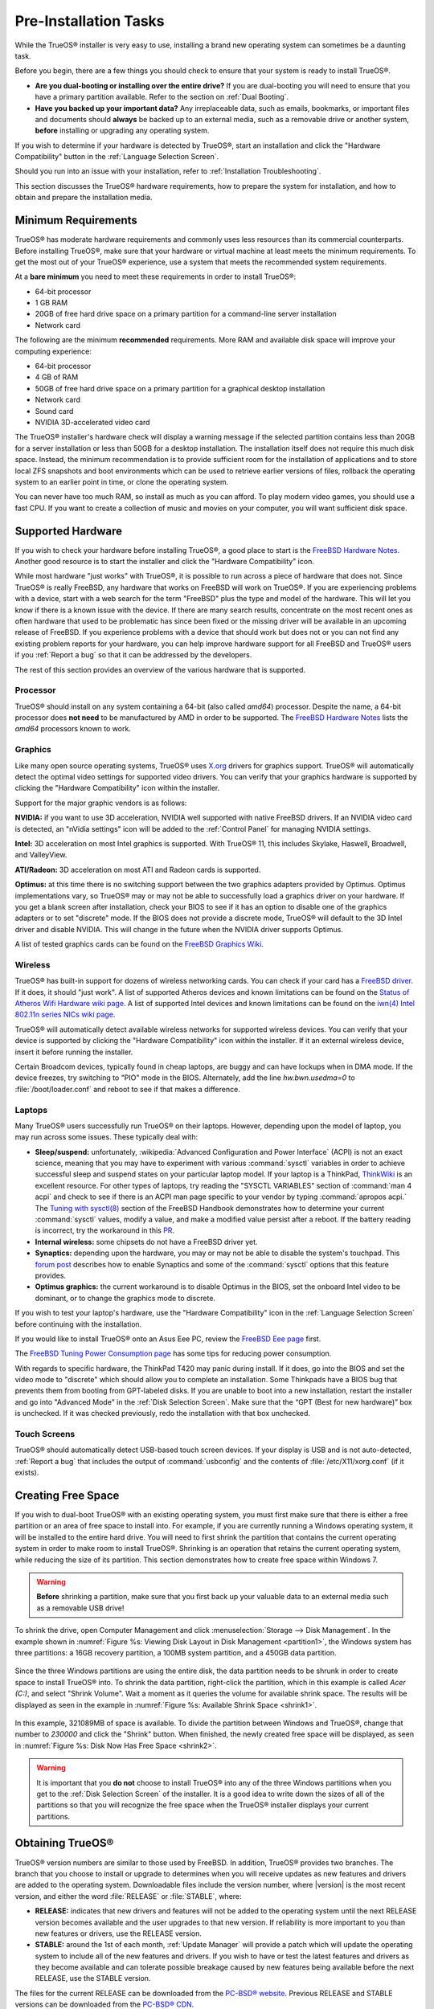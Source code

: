 Pre-Installation Tasks
**********************

While the TrueOS® installer is very easy to use, installing a brand new
operating system can sometimes be a daunting task.

Before you begin, there are a few things you should check to ensure that
your system is ready to install TrueOS®. 

* **Are you dual-booting or installing over the entire drive?** If you
  are dual-booting you will need to ensure that you have a primary
  partition available. Refer to the section on :ref:`Dual Booting`.

* **Have you backed up your important data?** Any irreplaceable data,
  such as emails, bookmarks, or important files and documents should
  **always** be backed up to an external media, such as a removable
  drive or another system, **before** installing or upgrading any
  operating system.

If you wish to determine if your hardware is detected by TrueOS®, start
an installation and click the "Hardware Compatibility" button in the
:ref:`Language Selection Screen`.

Should you run into an issue with your installation, refer to
:ref:`Installation Troubleshooting`. 

This section discusses the TrueOS® hardware requirements, how to prepare
the system for installation, and how to obtain and prepare the
installation media.

.. index:: hardware
.. _Minimum Requirements:

Minimum Requirements
====================

TrueOS® has moderate hardware requirements and commonly uses less
resources than its commercial counterparts. Before installing TrueOS®,
make sure that your hardware or virtual machine at least meets the
minimum requirements. To get the most out of your TrueOS® experience,
use a system that meets the recommended system requirements.

At a **bare minimum** you need to meet these requirements in order to
install TrueOS®: 

* 64-bit processor

* 1 GB RAM 

* 20GB of free hard drive space on a primary partition for a
  command-line server installation 

* Network card 

The following are the minimum **recommended** requirements. More RAM and
available disk space will improve your computing experience: 

* 64-bit processor 

* 4 GB of RAM 

* 50GB of free hard drive space on a primary partition for a graphical
  desktop installation 

* Network card 

* Sound card 

* NVIDIA 3D-accelerated video card 

The TrueOS® installer's hardware check will display a warning message if
the selected partition contains less than 20GB for a server installation
or less than 50GB for a desktop installation. The installation itself
does not require this much disk space. Instead, the minimum
recommendation is to provide sufficient room for the installation of
applications and to store local ZFS snapshots and boot environments
which can be used to retrieve earlier versions of files, rollback the
operating system to an earlier point in time, or clone the operating
system.

You can never have too much RAM, so install as much as you can afford.
To play modern video games, you should use a fast CPU. If you want to
create a collection of music and movies on your computer, you will want
sufficient disk space.

.. index:: hardware
.. _Supported Hardware:

Supported Hardware 
==================

If you wish to check your hardware before installing TrueOS®, a good
place to start is the
`FreeBSD Hardware Notes <http://www.freebsd.org/releases/11.0R/hardware.html>`_. 
Another good resource is to start the installer and click the "Hardware
Compatibility" icon.

While most hardware "just works" with TrueOS®, it is possible to run
across a piece of hardware that does not. Since TrueOS® is really
FreeBSD, any hardware that works on FreeBSD will work on TrueOS®. If you
are experiencing problems with a device, start with a web search for the
term "FreeBSD" plus the type and model of the hardware. This will let
you know if there is a known issue with the device. If there are many
search results, concentrate on the most recent ones as often hardware
that used to be problematic has since been fixed or the missing driver
will be available in an upcoming release of FreeBSD. If you experience
problems with a device that should work but does not or you can not find
any existing problem reports for your hardware, you can help improve
hardware support for all FreeBSD and TrueOS® users if you
:ref:`Report a bug` so that it can be addressed by the developers.

The rest of this section provides an overview of the various hardware
that is supported.

Processor
---------

TrueOS® should install on any system containing a 64-bit (also called 
*amd64*) processor. Despite the name, a 64-bit processor does
**not need** to be manufactured by AMD in order to be supported. The
`FreeBSD Hardware Notes <http://www.freebsd.org/releases/11.0R/hardware.html#proc>`_ 
lists the *amd64* processors known to work.

Graphics
--------

Like many open source operating systems, TrueOS® uses
`X.org <https://www.x.org/wiki/>`_ drivers for graphics support.
TrueOS® will automatically detect the optimal video settings for
supported video drivers. You can verify that your graphics hardware is
supported by clicking the "Hardware Compatibility" icon within the
installer.

Support for the major graphic vendors is as follows: 

**NVIDIA:** if you want to use 3D acceleration, NVIDIA well supported
with native FreeBSD drivers. If an NVIDIA video card is detected, an
"nVidia settings" icon will be added to the :ref:`Control Panel` for
managing NVIDIA settings.

**Intel:** 3D acceleration on most Intel graphics is supported. With
TrueOS® 11, this includes Skylake, Haswell, Broadwell, and ValleyView.

**ATI/Radeon:** 3D acceleration on most ATI and Radeon cards is
supported.

**Optimus:** at this time there is no switching support between the two
graphics adapters provided by Optimus. Optimus implementations vary, so
TrueOS® may or may not be able to successfully load a graphics driver on
your hardware. If you get a blank screen after installation, check your
BIOS to see if it has an option to disable one of the graphics adapters
or to set "discrete" mode. If the BIOS does not provide a discrete mode,
TrueOS® will default to the 3D Intel driver and disable NVIDIA. This
will change in the future when the NVIDIA driver supports Optimus.

A list of tested graphics cards can be found on the
`FreeBSD Graphics Wiki <https://wiki.freebsd.org/Graphics>`_.

Wireless
--------

TrueOS® has built-in support for dozens of wireless networking cards.
You can check if your card has a
`FreeBSD driver <http://www.freebsd.org/releases/11.0R/hardware.html#WLAN>`_. 
If it does, it should "just work". A list of supported Atheros devices
and known limitations can be found on the
`Status of Atheros Wifi Hardware wiki page <https://wiki.freebsd.org/dev/ath_hal%284%29/HardwareSupport>`_.
A list of supported Intel devices and known limitations can be found on
the `iwn(4) Intel 802.11n series NICs wiki page <https://wiki.freebsd.org/dev/iwn%284%29>`_.

TrueOS® will automatically detect available wireless networks for
supported wireless devices. You can verify that your device is supported
by clicking the "Hardware Compatibility" icon within the installer. If
it an external wireless device, insert it before running the installer.

Certain Broadcom devices, typically found in cheap laptops, are buggy
and can have lockups when in DMA mode. If the device freezes, try
switching to "PIO" mode in the BIOS. Alternately, add the line
*hw.bwn.usedma=0* to :file:`/boot/loader.conf` and reboot to see if that
makes a difference. 

.. index:: laptops
.. _Laptops:

Laptops
-------

Many TrueOS® users successfully run TrueOS® on their laptops. However,
depending upon the model of laptop, you may run across some issues.
These typically
deal with: 

* **Sleep/suspend:** unfortunately, 
  :wikipedia:`Advanced Configuration and Power Interface` (ACPI) is not
  an exact science, meaning that you may have to experiment with various
  :command:`sysctl` variables in order to achieve successful sleep and
  suspend states on your particular laptop model. If your laptop is a
  ThinkPad, `ThinkWiki <http://www.thinkwiki.org/wiki/ThinkWiki>`_ is an
  excellent resource. For other types of laptops, try reading the
  "SYSCTL VARIABLES" section of :command:`man 4 acpi` and check to see
  if there is an ACPI man page specific to your vendor by typing
  :command:`apropos acpi.` The
  `Tuning with sysctl(8) <http://www.freebsd.org/doc/en/books/handbook/configtuning-sysctl.html>`_ 
  section of the FreeBSD Handbook demonstrates how to determine your
  current :command:`sysctl` values, modify a value, and make a modified
  value persist after a reboot. If the battery reading is incorrect, try
  the workaround in this
  `PR <https://bugs.freebsd.org/bugzilla/show_bug.cgi?id=160838>`_.

* **Internal wireless:** some chipsets do not have a FreeBSD driver yet.

* **Synaptics:** depending upon the hardware, you may or may not be able
  to disable the system's touchpad. This
  `forum post <https://forums.freebsd.org/threads/17370/#post-100670>`_ 
  describes how to enable Synaptics and some of the :command:`sysctl`
  options that this feature provides.

* **Optimus graphics:** the current workaround is to disable Optimus in
  the BIOS, set the onboard Intel video to be dominant, or to change the
  graphics mode to discrete.

If you wish to test your laptop's hardware, use the "Hardware
Compatibility" icon in the :ref:`Language Selection Screen` before
continuing with the installation.

If you would like to install TrueOS® onto an Asus Eee PC, review the
`FreeBSD Eee page <https://wiki.FreeBSD.org/AsusEee>`_ first.

The 
`FreeBSD Tuning Power Consumption page <https://wiki.FreeBSD.org/TuningPowerConsumption>`_ 
has some tips for reducing power consumption.

.. index:: thinkpad

With regards to specific hardware, the ThinkPad T420 may panic during
install. If it does, go into the BIOS and set the video mode to
"discrete" which should allow you to complete an installation. Some
Thinkpads have a BIOS bug that prevents them from booting from
GPT-labeled disks. If you are unable to boot into a new installation,
restart the installer and go into "Advanced Mode" in the
:ref:`Disk Selection Screen`. Make sure that the  “GPT (Best for new
hardware)” box is unchecked. If it was checked previously, redo the
installation with that box unchecked.

.. index:: hardware
.. _Touch Screens:

Touch Screens 
--------------

TrueOS® should automatically detect USB-based touch screen devices. If
your display is USB and is not auto-detected, :ref:`Report a bug` that
includes the output of :command:`usbconfig` and the contents of
:file:`/etc/X11/xorg.conf` (if it exists).

.. index:: partition
.. _Creating Free Space:

Creating Free Space
===================

If you wish to dual-boot TrueOS® with an existing operating system, you
must first make sure that there is either a free partition or an area of
free space to install into. For example, if you are currently running a
Windows operating system, it will be installed to the entire hard drive.
You will need to first shrink the partition that contains the current
operating system in order to make room to install TrueOS®. Shrinking is
an operation that retains the current operating system, while reducing
the size of its partition. This section demonstrates how to create free
space within Windows 7.

.. warning:: **Before** shrinking a partition, make sure that you first
  back up your valuable data to an external media such as a removable
  USB drive!

To shrink the drive, open Computer Management and click
:menuselection:`Storage --> Disk Management`. In the example shown in
:numref:`Figure %s: Viewing Disk Layout in Disk Management <partition1>`, 
the Windows system has three partitions: a 16GB recovery partition, a
100MB system partition, and a 450GB data partition.

.. _partition1:

.. figure:: images/partition1.jpg

Since the three Windows partitions are using the entire disk, the data
partition needs to be shrunk in order to create space to install TrueOS®
into. To shrink the data partition, right-click the partition, which in
this example is called *Acer (C:)*, and select "Shrink Volume". Wait a
moment as it queries the volume for available shrink space. The results
will be displayed as seen in the example in
:numref:`Figure %s: Available Shrink Space <shrink1>`. 

.. _shrink1:

.. figure:: images/shrink1.jpg

In this example, 321089MB of space is available. To divide the partition
between Windows and TrueOS®, change that number to *230000* and click
the "Shrink" button. When finished, the newly created free space will be
displayed, as seen in
:numref:`Figure %s: Disk Now Has Free Space <shrink2>`.

.. _shrink2: 

.. figure:: images/shrink2.jpg

.. warning:: It is important that you **do not** choose to install
   TrueOS® into any of the three Windows partitions when you get to the
   :ref:`Disk Selection Screen` of the installer. It is a good idea to
   write down the sizes of all of the partitions so that you will
   recognize the free space when the TrueOS® installer displays your
   current partitions.

.. _Obtaining TrueOS®:

Obtaining TrueOS®
==================

TrueOS® version numbers are similar to those used by FreeBSD. In
addition, TrueOS® provides two branches. The branch that you choose to
install or upgrade to determines when you will receive updates as new
features and drivers are added to the operating system. Downloadable
files include the version number, where |version| is the most recent
version, and either the word :file:`RELEASE` or :file:`STABLE`, where: 

* **RELEASE:** indicates that new drivers and features will not be added
  to the operating system until the next RELEASE version becomes
  available and the user upgrades to that new version. If reliability is
  more important to you than new features or drivers, use the RELEASE
  version.

* **STABLE:** around the 1st of each month, :ref:`Update Manager` will
  provide a patch which will update the operating system to include all
  of the new features and drivers. If you wish to have or test the
  latest features and drivers as they become available and can tolerate
  possible breakage caused by new features being available before the
  next RELEASE, use the STABLE version.

The files for the current RELEASE can be downloaded from the
`PC-BSD® website <http://www.pcbsd.org/download/>`_. Previous RELEASE
and STABLE versions can be downloaded from the
`PC-BSD® CDN <http://iso.cdn.pcbsd.org/>`_. 

Several types of files are available for download. Before downloading a
file, review the following descriptions to see which one best suits your
needs: 

* Files beginning with :file:`PCBSD` and ending in :file:`DVD-USB.iso` contain all of the information needed to install a graphical desktop or command-line
  server as well as several applications during installation. This type of file can either be burned to a DVD media or a USB thumb drive. There will also be
  associated files with the same name but ending in a :file:`.md5` or :file:`.sha256` extension. Depending upon your current operating system and its tools,
  you can use the value in either one of those files to determine the integrity of the download, as described in :ref:`Data Integrity Check`. If a torrent is available,
  there will also be a file with the same name and a :file:`.torrent` extension.

* Files beginning with :file:`TrueOS` contain a command-line installer and are used to install a command-line version of a server. This type of file can
  either be burned to a CD media or a USB thumb drive. There will also be associated files with the same name but ending in a :file:`.md5` or
  :file:`.sha256` extension. Depending upon your current operating system and its tools, you can use the value in either one of those files to determine the
  integrity of the download, as described in :ref:`Data Integrity Check`. If a torrent is available, there will also be a file with the same name and a
  :file:`.torrent` extension.

* Files containing :file:`netinstall` in their name are used to perform a network install. These files can be burned to a CD, so are a smaller initial download size.
  However, they require an Internet connection during installation as the files needed by the installer will be downloaded from the Internet.

If you plan to install a graphical desktop, download the file with :file:`PCBSD` in its name and either burn it to a DVD media or write it to a removable USB
device.

If you prefer to install a command-line only server, you can either download the same ISO or download the ISO with :file:`TRUEOS` in the name. The
:file:`TRUEOS` download is smaller and can be burned to a CD or written to a removable USB device.

Pre-installed virtual images are also available, making it easy to use or try TrueOS® in a virtual environment. Four types of images are
available: 

* Files ending in :file:`.ova` can be used in VirtualBox, as described in :ref:`Using the Downloadable .ova File`.

* Files ending in :file:`.vdi.xz` can be used in Virtualbox, as described in :ref:`Using the Downloadable VirtualBox or VMWare Disk`.

* Files ending in :file:`.vmdk.xz` can be used in VMware, as described in :ref:`Using the Downloadable VirtualBox or VMWare Disk`.

* Files ending in :file:`.raw.xz` can be used in Qemu and can also be converted to other virtual image formats.

When selecting a virtual image file, choose a format that matches your virtualization technology, and an edition that matches what you would like to use.
The following editions are available: 

* :file:`consumer-desktop`: provides an installed version of TrueOS® with the KDE and Fluxbox desktop environments.

* :file:`trueos-server`: provides a pre-installed TrueOS® server that is command-line only.

If you downloaded an installation file, instead of a virtual image, refer to :ref:`Burning the Installation Media` for instructions on how to burn the file to
bootable media.

If you have a slow download connection or wish to support the TrueOS® project financially, you can purchase PC-BSD® DVDs from the
`FreeBSD Mall <https://www.freebsdmall.com/cgi-bin/fm/scan/su=yes/fi=prod_bsd/sf=sku/sf=title/sf=category/se=pcbsd>`_.

Members of the TrueOS® project attend many IT conferences across the globe and give out PC-BSD® DVDs at conference booths. Visiting a PC-BSD® booth is an
excellent way to meet other TrueOS® users and to get your questions answered. Check the `PC-BSD® Blog <https://blog.pcbsd.org/>`_ to see if any events are
happening near you. If you are organizing a PC-BSD® booth, `contact us <http://www.pcbsd.org/support/>`_ to arrange for DVDs.

.. index:: checksum
.. _Data Integrity Check:

Data Integrity Check 
---------------------

After downloading the desired file, it is a good idea to check that the
file is exactly the same as the one on the TrueOS® download server.
While downloading, a portion of the file may get damaged or lost, making
the installation file unusable. Each TrueOS® installation file has an
associated MD5 and SHA256 checksum. If a checksum of the file you
downloaded matches, your download was successful. If a checksum does not
match, try downloading the file again. In order to verify a checksum, 
use a checksum verification utility.

.. note:: You only need to verify one of the checksums. The
   `PC-BSD® website <http://www.pcbsd.org/download/>`_  only lists the
   SHA256 while the `PC-BSD® CDN <http://iso.cdn.pcbsd.org/>`_ lists
   both the :file:`.md5` and the :file:`.sha256` checksum files. This
   section demonstrates how to verify an MD5 checksum.

If you are currently using a Windows system, you can download and install the `FastSum <http://www.fastsum.com/>`_ utility in order to verify the MD5 checksum. Once installed, launch the
program and click the "Files" button, shown in :numref:`Figure %s: Verifying a Checksum Using FastSum <fastsum1>`, to browse to the location of your downloaded file.

.. _fastsum1:

.. figure:: images/fastsum.png

Once the file is selected, click the green arrow to calculate the checksum. Once calculated, it will be listed in the "Checksum\State" column, though FastSum
will capitalize the letters.

On Linux and BSD systems you can use the built-in :command:`md5` or :command:`md5sum` command line tool to check the MD5 checksum. In this example, the file
is located in the :file:`Downloads` subdirectory directory. You should substitute the name and location of the file that you downloaded::

 md5 Downloads/PCBSD11.0-RELEASE-x64-DVD-USB.iso 

.. index:: burn
.. _Burning the Installation Media:

Burning the Installation Media
==============================

If you downloaded an :file:`.iso` file, it can be burned to a DVD. If
you downloaded an :file:`img` file, it can be burned to a USB stick.
This section demonstrates how to perform these operations using several
different applications and operating systems.

.. index:: Windows
.. _Burning to DVD on Windows:

Burning to DVD on Windows 
--------------------------

Windows 7 has built-in support for writing ISO images to disc. Right-click on the :file:`.iso` file in Windows Explorer and select "Burn disk image". Select
the DVD device in the "Disk Burner" drop-down menu and then click "Burn" to write the disc. See the Microsoft article
`Burn a CD or DVD from an ISO file <http://windows.microsoft.com/en-US/windows7/Burn-a-CD-or-DVD-from-an-ISO-file>`_ for more detailed instructions.

Alternately, the
`InfraRecorder utility <http://infrarecorder.org/>`_ is an open source
burning application for both CDs and DVDs. Once installed, open
InfraRecorder and click on the "Write Image" button shown in
:numref:`Figure %s: Initial InfraRecorder Screen <infra1>`.

.. _infra1:

.. figure:: images/infra1.png

InfraRecorder will display a screen where you can browse to the location
of the :file:`.iso` file. Once selected, you will be presented with the
screen shown in
:numref:`Figure %s: Burn Options in InfraRecorder <infra2>`. You can
accept the defaults and click "OK" to start the burn. When finished, the
burner tray will open and a dialog box will appear indicating that the
burning process has finished.

.. _infra2:

.. figure:: images/infra2.png

.. index:: burn
.. _Burning to DVD on a BSD or Linux System:

Burning to DVD on a BSD or Linux System
---------------------------------------

`The K3B burner <https://www.kde.org/applications/multimedia/k3b/>`_ is
an easy-to-use graphical burning application for Linux and BSD systems.
This utility can be installed using :ref:`AppCafe®`. Once installed, it
can be started by typing :command:`k3b`.

To burn the ISO, insert a blank DVD media, browse to the location of the
:file:`.iso` file in the screen shown in
:numref:`Figure %s: Selecting the Burn Image Tool Within K3B <k3b1>`,
and click :menuselection:`Tools --> Burn Image...` to see the screen in
:numref:`Figure %s: K3B's Burn Image Screen <k3b2>`.

.. _k3b1:

.. figure:: images/k3b1.png

.. _k3b2:

.. figure:: images/k3b2.png

Click the "Start" button to burn the file. K3B will automatically eject
the media once the burn is complete.

`The Brasero burner <https://wiki.gnome.org/Apps/Brasero>`_ provides an
alternative, easy-to-use burning application included with the GNOME
desktop. A stand-alone application is also available within
:ref:`AppCafe®`. Once installed, Brasero can be launched by typing
:command:`brasero`.
:numref:`Figure %s: Brasero's Initial Screen <brasero1>` shows the
initial Brasero screen.

.. _brasero1:

.. figure:: images/brasero1.png

Click "Burn image" to open the screen seen in
:numref:`Figure %s: Brasero Image Burning Setup <brasero2>`. Use the
"Click here to select a disk image" button to select your :file:`.iso`
file.

.. _brasero2:

.. figure:: images/brasero2.png

The name and size of your :file:`.iso` file should appear and Brasero
will indicate the size of the media. If you click on the "Properties"
button, you can change some options, but it is fine to keep the default
settings. When you are ready, click the "Burn" button and Brasero will
burn your ISO.

If you are familiar with using the command line, you can use the
:command:`growisofs` command line utility to burn the DVD. This utility
is installed by default on a TrueOS® system. To install that software on
a FreeBSD system, issue this command as the superuser::

 pkg install dvd+rw-tools

Depending upon the type of DVD burner hardware, you may have to
configure the system to use it. If the device is not USB or SCSI, the
ATAPI driver must be loaded by running this command as the superuser::

 kldload atapicam

If you just get your prompt back, the driver successfully loaded. If you
get the message "kldload: can't load atapicam: File exists", this means
that the driver was already loaded. 

After inserting the DVD media into the device, you can start the burn
using this command::

 growisofs -Z /dev/cd0=PCBSD11.0-RELEASE-x64-DVD-USB.iso

If your device is not the first burning device, change the number *0* 
accordingly. If your ISO has a different name, substitute the correct
name in the command shown above.

.. index:: Mac
.. _Burning to DVD on a Mac OS X System:

Burning to DVD on a Mac OS X System
-----------------------------------

To burn the ISO on a Mac OS X system, go to
:menuselection:`Finder --> Applications --> Utilities --> Disk Utility`. 
With a blank media inserted into the burner, highlight the device
representing the DVD writer and click the "Burn" button. This will open
up a browser where you can select the ISO to burn.

Once the ISO is highlighted, click the "Burn" button. A pop-up message
will indicate that the device is ready to burn. Click "Burn" once more
and Disk Utility will write the ISO to the DVD media.

.. index:: burn
.. _Writing to a USB Device:

Writing to a USB Device
-----------------------

To write the :file:`img` file to a USB device, you will need the
following: 

* a utility that can write the image to a USB media; the utility that
  you use will depend upon your operating system 

* a USB thumb drive or hard drive large enough to hold the image 

Once the image is written, boot from the removable device and proceed
with the TrueOS® installation.

.. note:: If there is a card reader on the system or the USB drive is
   connected using a USB dongle, device enumeration may be affected. For
   example, with the USB card reader dongle as the destination, the
   device name could be :file:`/dev/da1` instead of :file:`/dev/da0`.

To write the :file:`.img` file to a flash card or removable USB drive on
a BSD or Linux system, use the :command:`dd` command line utility. On a
FreeBSD system, the superuser can use this command to write the file to
the first plugged in USB device::

 dd if=PCBSD11.0-RELEASE-x64-DVD-USB.iso of=/dev/da0 bs=1M
 3658+1 records in
 3658+1 records out 
 3836317696 bytes transferred in 670.278574 secs (5723468 bytes/sec)

When using the :command:`dd` command: 

* **if=** refers to the input file to be written

* **of=** refers to the output file (the device name of the flash card
  or removable USB drive); increment the number in the name if it is not
  the first USB device 

* **bs=** refers to the block size 

.. note:: On Linux, if you type :command:`mount` with the USB stick
   inserted, you will see two or more device nodes corresponding to the
   USB stick. For example, :file:`/dev/sdc` and :file:`/dev/sdc1`, where
   :file:`/dev/sdc1` corresponds to the primary partition of the USB
   stick. Before using the :command:`dd` command, ensure that the USB
   stick is first unmounted. Then, remember to use :file:`/dev/sdc` (the
   device node without the number) as the option for the output file
   **of=**. Once the :command:`dd` completes, you might not be able to
   mount the USB stick on Linux as Linux has very limited support for
   UFS, the BSD filesystem that gets created on the USB stick.

To burn the image file on a Windows system, you can use `win32-image-writer <https://sourceforge.net/projects/win32diskimager/>`_. When downloading win32-image-writer,
download the latest version that ends in :file:`-binary.zip` and use a utility such as Windows Explorer or 7zip to unzip the executable.

If you launch :command:`win32-image-writer.exe`, it will start the Win32 Disk Imager utility, shown in :numref:`Figure %s: Using Win32 Disk Imager to Write the Image <writer1>`. Use the
"browse" button to browse to the location of the :file:`.iso` file. Insert a USB thumb drive and select its drive letter (in this example, drive D). Click the "Write" button and the image
will be written to the USB thumb drive.

.. _writer1:

.. figure:: images/writer1.png

To burn the :file:`.iso` file on Mac OS X, insert a USB stick and open
Terminal. Run the :command:`diskutil list` command to find out the
device name of the USB disk, unmount the USB disk, then use
:command:`dd` to write the image to the raw disk (:file:`rdisk`). In the
following example, an 8GB USB stick has a device name of
:file:`/dev/disk1` and a raw device name of :file:`/dev/rdisk1`.::

 diskutil list 
 /dev/disk0
 #: TYPE NAME SIZE IDENTIFIER
 0: GUID_partition_scheme *500.1 GB disk0
 1: EFI 209.7 MB disk0s1
 2: Apple_HFS Macintosh HD 499.2 GB disk0s2
 3: Apple_Boot Recovery HD 650.0 MB disk0s3 
 /dev/disk1
 #: TYPE NAME SIZE IDENTIFIER
 0: FDisk_partition_scheme *8.0 GB disk1
 1: DOS_FAT_32 UNTITLED 8.0 GB disk1s1

 diskutil unmountDisk /dev/disk1
 Unmount of all volumes on disk1 was successful

 sudo dd if=/Users/dru/Downloads/ PCBSD11.0-RELEASE-x64-DVD-USB.iso of=/dev/rdisk1 bs=4m # 4M for older OS X
 Password:
 3658+1 records in
 3658+1 records out 
 3836317696 bytes transferred in 670.278574 secs (5723468 bytes/sec)

.. index:: virtualization
.. _Virtualization:

Virtualization
==============

A virtualized environment allows you to test drive an operating system
without overwriting your current operating system. This is an excellent
way to practice installation, determine whether all of your hardware is
supported, or to try multiple versions of different operating systems.
Virtualization software effectively creates windows (known as virtual
machines) into which you can install and use an operating system. The
only limitation to virtualization is your hardware as each virtual
machine uses CPU and RAM. Depending upon the amount of CPU and RAM in
your computer, you may find that the operating system you install using
virtualization software runs slowly. If your computer slows down, try
closing other applications running on your computer to free up some RAM.

If you would like to run virtualization software on a TrueOS® system,
search for "virtualbox" within :ref:`AppCafe®` and install the
`VirtualBox <https://www.virtualbox.org/>`_ open source virtualization
program and the
`VirtualBox Guest Additions <http://www.virtualbox.org/manual/ch04.html>`_ . 
The guest additions add mouse pointer integration, shared folders
between the host and guest, better video support, and a shared
clipboard.

.. note:: The first time you run VirtualBox on a TrueOS® system, a
   background script will automatically give your user account the 
   permissions required to run this application. This might break any
   existing shortcuts to VirtualBox. To fix the shortcut, logout and back in.

If your computer is running another operating system, download the
binary for your operating system from the
`VirtualBox Downloads page <https://www.virtualbox.org/wiki/Downloads>`_. 
VirtualBox runs on Windows, Linux, Macintosh, and OpenSolaris and
supports a large number of operating systems that can be installed into
a virtual machine.

This section describes how to prepare VirtualBox for an installation of
TrueOS® using an :file:`.iso` file as well as how to use the
downloadable :file:`.vmdk`, :file:`.vdi`, and :file:`.ova` images with
VirtualBox.

.. index:: virtualization
.. _Creating a Virtual Machine for an ISO File:

Creating a Virtual Machine for an ISO File
------------------------------------------

Once you have downloaded the TrueOS® ISO and installed VirtualBox on the
current system, create a virtual machine and use the ISO to install
TrueOS® into the virtual machine. The virtual machine must meet the
following minimum requirements and this section will demonstrate how to
configure these:

* 1024 MB base memory size 

* a virtual disk **at least 20 GB in size** for a server installation or
  **at least 50 GB in size** for a desktop installation 

* a bridged adapter 

To create the virtual machine, start VirtualBox to see the screen shown
in :numref:`Figure %s: Initial VirtualBox Screen <vbox1>`. 

.. _vbox1:

.. figure:: images/vbox1.png

Click the "New" button to start the new virtual machine wizard and
display the screen in
:numref:`Figure %s: Type in a Name and Select the Operating System for the New Virtual Machine <vbox2>`.

.. _vbox2:

.. figure:: images/vbox2.png

Enter a name for your virtual machine, which can be anything that makes
sense to you. Click the "Operating System" drop-down menu and select
"BSD". In the "Version" drop-down menu, select "FreeBSD (64 bit)". Click
"Next" to see the screen in
:numref:`Figure %s: Select the Amount of Memory Reserved for the Virtual Machine <vbox3>`.

.. _vbox3:

.. figure:: images/vbox3.png

The base memory size must be changed to **at least 1024 MB.** If your
system has a lot of RAM, use more. Any number within the green area is
considered a safe value by VirtualBox, meaning it should not slow down
your computer too much. When finished, click Next to see the screen in
:numref:`Figure %s: Select Whether to Use an Existing or Create a New Virtual Hard Drive <vbox4>`.

.. _vbox4:

.. figure:: images/vbox4.png

This screen is used to create the virtual hard drive, or the amount of
disk space that will be available to the virtual machine. If this is your
first virtual machine, keep the default of "Create a virtual hard drive
now" and click "Create" to go to the screen shown in
:numref:`Figure %s: Select the Hard Drive Type <vbox5>`. If you have
created a virtual machine in the past and wish to reuse its disk space,
select "Use an existing virtual hard drive file" from the drop-down
menu. You can create as many virtual machines as you wish. However, if
your computer is getting low on disk space, you should consider reusing
existing virtual hard drives to prevent your physical hard drive from
being used up by old virtual machines.

.. _vbox5:

.. figure:: images/vbox5.png

Select "VDI" and click the "Next" button to see the screen in
:numref:`Figure %s: Select the Storage Type <vbox6>`.

.. _vbox6:

.. figure:: images/vbox6.png

You can now choose whether you want "Dynamically allocated" or "Fixed
size" storage. The first option uses disk space as needed until it
reaches the maximum size that you will set in the next screen. The
second option creates a disk the same size as that specified amount of
disk space, whether it is used or not. Choose the first option if you
are worried about disk space; otherwise choose the second option as it
allows VirtualBox to run slightly faster. Once you select "Next", you
will see the screen in
:numref:`Figure %s: Select the File Name and Size of the Virtual Disk <vbox7>`.

.. _vbox7:

.. figure:: images/vbox7.png

This screen is used to set the size (or upper limit) of the virtual
machine. If you plan to install TrueOS® into the virtual machine,
**increase the size to at least 20 GB** or you will receive an error
during the TrueOS® installation. If you plan to install KDE, GNOME,
multiple desktop managers, or applications within the virtual machine,
you will probably want to choose at least 50GB. Whatever size you set,
make sure that your computer has enough free disk space to support it.
Use the folder icon to browse to a directory on disk with sufficient
space to hold your virtual machine.

Once you make your selection, press "Create" to finish using the wizard.
Your virtual machine will now show up in the left box, as seen in the
example in :numref:`Figure %s: The New Virtual Machine <vbox8>`.

.. _vbox8:

.. figure:: images/vbox8.png

In order to use your network card, configure bridging on your virtual
machine. To do this, go to :menuselection:`Settings --> Network`. In
the "Attached to" drop-down menu select "Bridged Adapter" then select
the name of the physical interface from the "Name" drop-down menu. In
the example shown in
:numref:`Figure %s: Configuring a Bridged Adapter in VirtualBox <vbox9>`, 
the Intel Pro/1000 Ethernet card is attached to the network and has a
device name of :file:`re0`.

.. _vbox9:

.. figure:: images/vbox9.png

Before starting your virtual machine, configure it to use your
installation media. Click the "Storage" hyperlink in the right frame to
access the storage screen seen in
:numref:`Figure %s: The Storage Settings of the Virtual Machine <vbox10>`.

.. _vbox10:

.. figure:: images/vbox10.png

Double-click the word "Empty", which represents your DVD reader. If you
wish to access the TrueOS® installer from your DVD reader, double-check 
that the "Slot" is pointing to the correct location (e.g. "IDE Secondary
Master") and use the drop-down menu to change it if the location is
incorrect. Click the "CD/DVD Device" drop-down menu to change it from
empty to the "Host Drive" value.

If you prefer to use an ISO that is stored on your hard disk, click the
DVD icon then "Choose a virtual CD/DVD disk file" to open a browser menu
where you can navigate to the location of the ISO. Highlight the desired
ISO and click "Open". The name of the ISO will now appear in the
"Storage Tree" section.

You are now ready to install TrueOS® into your virtual machine.
Highlight the virtual machine and click on the green "Start" icon. A
window will open indicating that the virtual machine is starting. If you
have a DVD inserted, you should hear it spin and it should start to boot
into the installation program. If it does not or if you are using an ISO
stored on the hard disk, press "F12" to select the boot device when you
see the message to do so, then press "c" to boot from CD-ROM. You can
then proceed through the installation as described in :ref:`Installing TrueOS®`.

.. index:: virtualization
.. _Using the Downloadable VirtualBox or VMWare Disk:

Using the Downloadable VirtualBox or VMWare Disk
------------------------------------------------

TrueOS® provides pre-built VirtualBox and VMWare disks which create a a pre-made virtual machine with TrueOS® already installed. The VirtualBox file ends in
a :file:`.vdi.xz` extension and the VMWare disk file ends in a :file:`.vmdk.xz` extension. The :file:`.xz` means that the file needs to be unzipped first so that it
just ends with a :file:`.vdi` or :file:`.vmdk` extension.

On a Linux or BSD system, use the :command:`xz` command by giving it the name of the file which you downloaded::

 xz -d PCBSD11.0-RELEASE-x64-consumer-desktop.vmdk.xz

Since this is a large file, the command will take a few minutes to extract the image. You will receive the prompt back when it has finished.

On a Windows system, you can use a utility such as `7-Zip <http://www.7-zip.org/>`_. On a Mac OS X system, simply double-click the file in "Finder" to extract
it.

Once the file is unzipped, open VirtualBox. When you get to :numref:`Figure %s: Select Whether to Use an Existing or Create a New Virtual Hard Drive <vbox4>`, select "Use an existing virtual
hard drive file". 

Use the browse icon to browse to the location of the :file:`.vdi` or :file:`.vmdk` file then press "Next". A message will indicate that the virtual machine
will be created. Click the "Create" button to finish the wizard. You can then configure the network adapter and start the virtual machine.

The "consumer-desktop" virtual machine will boot into the post-installation configuration screens so that the system can be configured. Once the display
wizard is finished and the login menu appears, input the username and password that you configured at the :ref:`Create a User Screen`.

When using the "trueos-server" edition, the virtual machine will boot into a password prompt. Enter *root* as the username and *pcbsd* as the password. It is
recommended to immediately change the *root* password by typing :command:`passwd` and following the prompts. It is also recommended to create a user account
to login with. You can do so by typing :command:`adduser` and following the prompts.

.. index:: virtualization
.. _Using the Downloadable .ova File:

Using the Downloadable .ova File
--------------------------------

A file that ends in a :file:`.ova` extension is a tarball of a virtual machine that follows the Open Virtualization Format (OVF). This file can be used in any
virtualization technology that supports OVF, such as VirtualBox or VMware.

If you double-click the :file:`.ova` file on a Windows or Mac system, it will automatically open the image for you in the default virtualization application.

The first time you open an :file:`.ova` file on a TrueOS® system, right-click the file, select "Open With", browse to the application to open it with, and
check the box "Remember application association for this type of file". The following example assumes the user has selected
:menuselection:`System --> Oracle VM VirtualBox` as the application.

The first time a TrueOS® :file:`.ova` file is opened, a screen will open so that you can review the virtual machine's settings that came with the file. An
example is shown in :numref:`Figure %s: Appliance Settings Screen <ova1>`. To edit a setting, double-click its name.

.. _ova1:

.. figure:: images/ova1.png

Depending upon the setting, you can either type in the desired value or select it from a drop-down menu. Once you are finished, click the "Import" button. It
will take a few minutes for the import to complete and a status bar will indicate the status of the import. Once imported, the virtual machine will show in
the left frame of VirtualBox. Highlight the virtual machine and click "Start" to boot into the image.

When using the "consumer-desktop" edition, the virtual machine will boot into Figure 4.2a so that you can perform the post-installation configuration for the
desktop.

When using the "trueos-server" edition, the virtual machine will boot into a password prompt. Enter *root* as the username and *pcbsd* as the password. It is
recommended to immediately change the *root* password by typing :command:`passwd` and following the prompts. It is also recommended to create a user account
to login with. You can do so by typing :command:`adduser` and following the prompts.
